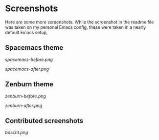 * Screenshots

Here are some more screenshots.  While the screenshot in the readme file was taken on my personal Emacs config, these were taken in a nearly default Emacs setup,

** Spacemacs theme

[[spacemacs-before.png]]

[[spacemacs-after.png]]

** Zenburn theme

[[zenburn-before.png]]

[[zenburn-after.png]]

** Contributed screenshots

[[bascht.png]]
